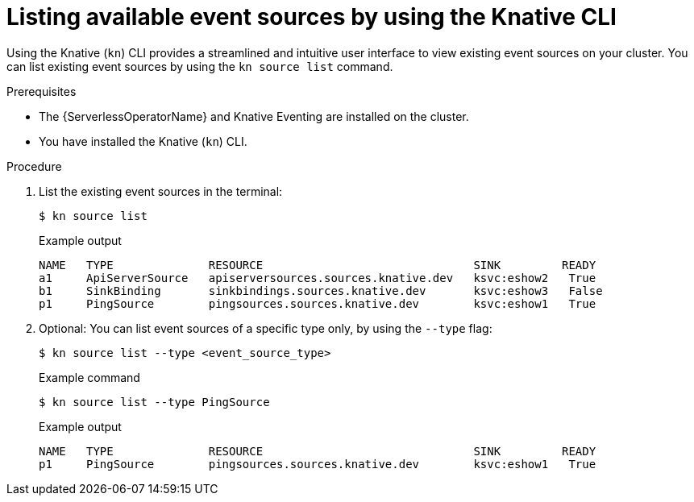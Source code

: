 // Module included in the following assemblies:
//
// * serverless/develop/serverless-listing-event-sources.adoc

:_content-type: REFERENCE
[id="serverless-list-source_{context}"]
= Listing available event sources by using the Knative CLI

Using the Knative (`kn`) CLI provides a streamlined and intuitive user interface to view existing event sources on your cluster. You can list existing event sources by using the `kn source list` command.

.Prerequisites

* The {ServerlessOperatorName} and Knative Eventing are installed on the cluster.
* You have installed the Knative (`kn`) CLI.

.Procedure

. List the existing event sources in the terminal:
+
[source,terminal]
----
$ kn source list
----
+
.Example output
[source,terminal]
----
NAME   TYPE              RESOURCE                               SINK         READY
a1     ApiServerSource   apiserversources.sources.knative.dev   ksvc:eshow2   True
b1     SinkBinding       sinkbindings.sources.knative.dev       ksvc:eshow3   False
p1     PingSource        pingsources.sources.knative.dev        ksvc:eshow1   True
----

. Optional: You can list event sources of a specific type only, by using the `--type` flag:
+
[source,terminal]
----
$ kn source list --type <event_source_type>
----
+
.Example command
[source,terminal]
----
$ kn source list --type PingSource
----
+
.Example output
[source,terminal]
----
NAME   TYPE              RESOURCE                               SINK         READY
p1     PingSource        pingsources.sources.knative.dev        ksvc:eshow1   True
----
